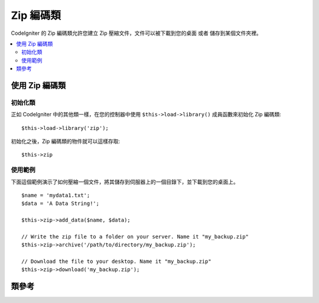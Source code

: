 ##################
Zip 編碼類
##################

CodeIgniter 的 Zip 編碼類允許您建立 Zip 壓縮文件，文件可以被下載到您的桌面
或者 儲存到某個文件夾裡。

.. contents::
  :local:

.. raw:: html

  <div class="custom-index container"></div>

****************************
使用 Zip 編碼類
****************************

初始化類
======================

正如 CodeIgniter 中的其他類一樣，在您的控制器中使用 ``$this->load->library()``
成員函數來初始化 Zip 編碼類::

	$this->load->library('zip');

初始化之後，Zip 編碼類的物件就可以這樣存取::

	$this->zip

使用範例
=============

下面這個範例演示了如何壓縮一個文件，將其儲存到伺服器上的一個目錄下，並下載到您的桌面上。

::

	$name = 'mydata1.txt';
	$data = 'A Data String!';

	$this->zip->add_data($name, $data);

	// Write the zip file to a folder on your server. Name it "my_backup.zip"
	$this->zip->archive('/path/to/directory/my_backup.zip');

	// Download the file to your desktop. Name it "my_backup.zip"
	$this->zip->download('my_backup.zip');

***************
類參考
***************

.. php:class:: CI_Zip

	.. attribute:: $compression_level = 2

		使用的壓縮等級。

		壓縮等級的範圍為 0 到 9 ，9 為最高等級，0 為停用壓縮::

			$this->zip->compression_level = 0;

	.. php:method:: add_data($filepath[, $data = NULL])

		:param	mixed	$filepath: A single file path or an array of file => data pairs
		:param	array	$data: File contents (ignored if $filepath is an array)
		:rtype:	void

		向 Zip 文件中加入資料，可以加入單個文件，也可以加入多個文件。

		當加入單個文件時，第一個參數為文件名，第二個參數包含文件的內容::

			$name = 'mydata1.txt';
			$data = 'A Data String!';
			$this->zip->add_data($name, $data);

			$name = 'mydata2.txt';
			$data = 'Another Data String!';
			$this->zip->add_data($name, $data);

		當加入多個文件時，第一個參數為包含 *file => contents* 這樣的鍵值對的陣列，第二個參數被忽略::

			$data = array(
				'mydata1.txt' => 'A Data String!',
				'mydata2.txt' => 'Another Data String!'
			);

			$this->zip->add_data($data);

		如果您想要將您壓縮的資料組織到一個子目錄下，只需簡單的將文件路徑包含到文件名中即可::

			$name = 'personal/my_bio.txt';
			$data = 'I was born in an elevator...';

			$this->zip->add_data($name, $data);

		上面的範例將會把 my_bio.txt 文件放到 personal 目錄下。

	.. php:method:: add_dir($directory)

		:param	mixed	$directory: Directory name string or an array of multiple directories
		:rtype:	void

		允許您往壓縮文件中加入一個目錄，通常這個成員函數是沒必要的，因為您完全可以使用 ``$this->zip->add_data()``
		成員函數將您的資料加入到特定的目錄下。但是如果您想建立一個空目錄，您可以使用它::

			$this->zip->add_dir('myfolder'); // Creates a directory called "myfolder"

	.. php:method:: read_file($path[, $archive_filepath = FALSE])

		:param	string	$path: Path to file
		:param	mixed	$archive_filepath: New file name/path (string) or (boolean) whether to maintain the original filepath
		:returns:	TRUE on success, FALSE on failure
		:rtype:	bool

		允許您壓縮一個已經存在於您的伺服器上的文件。該成員函數的參數為一個文件路徑，Zip 
		類會讀取該文件的內容並加入到壓縮文件中::

			$path = '/path/to/photo.jpg';

			$this->zip->read_file($path);

			// Download the file to your desktop. Name it "my_backup.zip"
			$this->zip->download('my_backup.zip');

		如果您希望 Zip 文件中的文件保持它原有的目錄結構，將第二個參數設定為布林值 TRUE 。例如::

			$path = '/path/to/photo.jpg';

			$this->zip->read_file($path, TRUE);

			// Download the file to your desktop. Name it "my_backup.zip"
			$this->zip->download('my_backup.zip');

		在上面的範例中，photo.jpg 文件將會被放在 *path/to/* 目錄下。

		您也可以為新加入的文件指定一個新的名稱（包含文件路徑）::

			$path = '/path/to/photo.jpg';
			$new_path = '/new/path/some_photo.jpg';

			$this->zip->read_file($path, $new_path);

			// Download ZIP archive containing /new/path/some_photo.jpg
			$this->zip->download('my_archive.zip');

	.. php:method:: read_dir($path[, $preserve_filepath = TRUE[, $root_path = NULL]])

		:param	string	$path: Path to directory
		:param	bool	$preserve_filepath: Whether to maintain the original path
		:param	string	$root_path: Part of the path to exclude from the archive directory
		:returns:	TRUE on success, FALSE on failure
		:rtype:	bool

		允許您壓縮一個已經存在於您的伺服器上的目錄（包括裡面的內容）。該成員函數的參數為目錄的路徑，Zip
		類會遞歸的讀取它裡面的內容並重建成一個 Zip 文件。指定目錄下的所有文件以及子目錄下的文件都會被壓縮。
		例如::

			$path = '/path/to/your/directory/';

			$this->zip->read_dir($path);

			// Download the file to your desktop. Name it "my_backup.zip"
			$this->zip->download('my_backup.zip');

		預設情況下，Zip 文件中會保留第一個參數中指定的目錄結構，如果您希望忽略掉這一大串的樹形目錄結構，
		您可以將第二個參數設定為布林值 FALSE 。例如::

			$path = '/path/to/your/directory/';

			$this->zip->read_dir($path, FALSE);

		上面的程式碼將會建立一個 Zip 文件，文件裡面直接是 "directory" 目錄，然後是它下面的所有的子目錄，
		不會包含 */path/to/your* 路徑在裡面。

	.. php:method:: archive($filepath)

		:param	string	$filepath: Path to target zip archive
		:returns:	TRUE on success, FALSE on failure
		:rtype:	bool

		向您的伺服器指定目錄下寫入一個 Zip 編碼文件，該成員函數的參數為一個有效的目錄路徑，後加一個文件名，
		確保這個目錄是可寫的（權限為 755 通常就可以了）。例如::

			$this->zip->archive('/path/to/folder/myarchive.zip'); // Creates a file named myarchive.zip

	.. php:method:: download($filename = 'backup.zip')

		:param	string	$filename: Archive file name
		:rtype:	void

		從您的伺服器上下載 Zip 文件，您需要指定 Zip 文件的名稱。例如::

			$this->zip->download('latest_stuff.zip'); // File will be named "latest_stuff.zip"

		.. note:: 在呼叫這個成員函數的控制器裡不要顯示任何資料，因為這個成員函數會發送多個伺服器 HTTP 頭，
			讓文件以二進制的格式被下載。

	.. php:method:: get_zip()

		:returns:	Zip file content
		:rtype:	string

		傳回使用 Zip 編碼壓縮後的文件資料，通常情況您無需使用該成員函數，除非您要對壓縮後的資料做些特別的操作。
		例如::

			$name = 'my_bio.txt';
			$data = 'I was born in an elevator...';

			$this->zip->add_data($name, $data);

			$zip_file = $this->zip->get_zip();

	.. php:method:: clear_data()

		:rtype:	void

		Zip 類會快取壓縮後的資料，這樣就不用在呼叫每個成員函數的時候重新壓縮一遍了。但是，如果您需要建立多個 Zip
		文件，每個 Zip 文件有著不同的資料，那麼您可以在多次呼叫之間把快取清除掉。例如::

			$name = 'my_bio.txt';
			$data = 'I was born in an elevator...';

			$this->zip->add_data($name, $data);
			$zip_file = $this->zip->get_zip();

			$this->zip->clear_data();

			$name = 'photo.jpg';
			$this->zip->read_file("/path/to/photo.jpg"); // Read the file's contents

			$this->zip->download('myphotos.zip');
